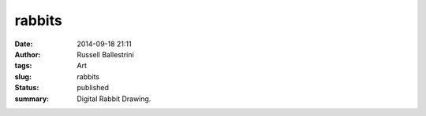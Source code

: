 rabbits
#######
:date: 2014-09-18 21:11
:author: Russell Ballestrini
:tags: Art
:slug: rabbits
:status: published
:summary:
  Digital Rabbit Drawing.

.. image:: /uploads/2014/09/2014-09-18-rabbits.png
   :alt: original rabbits
